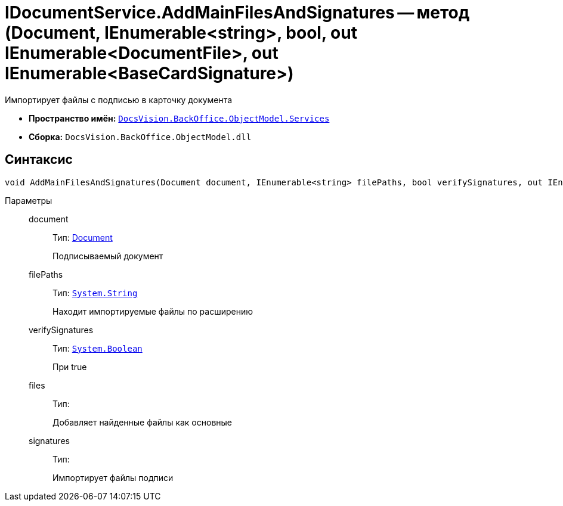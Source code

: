 = IDocumentService.AddMainFilesAndSignatures -- метод (Document, IEnumerable<string>, bool, out IEnumerable<DocumentFile>, out IEnumerable<BaseCardSignature>)

Импортирует файлы с подписью в карточку документа

* *Пространство имён:* `xref:api/DocsVision/BackOffice/ObjectModel/Services/Services_NS.adoc[DocsVision.BackOffice.ObjectModel.Services]`
* *Сборка:* `DocsVision.BackOffice.ObjectModel.dll`

[[IDocumentService_AddMainFilesAndSignatures_MT__section_jct_3ds_mpb]]
== Синтаксис

[source,csharp]
----
void AddMainFilesAndSignatures(Document document, IEnumerable<string> filePaths, bool verifySignatures, out IEnumerable<DocumentFile> files, out IEnumerable<BaseCardSignature> signatures)
----

[[IDocumentService_AddMainFilesAndSignatures_MT__section_nyy_4fs_mpb]]
Параметры::
document:::
Тип: xref:api/DocsVision/BackOffice/ObjectModel/Document_CL.adoc[Document]
+
Подписываемый документ
filePaths:::
Тип: `http://msdn.microsoft.com/ru-ru/library/system.string.aspx[System.String]`
+
Находит импортируемые файлы по расширению
verifySignatures:::
Тип: `http://msdn.microsoft.com/ru-ru/library/system.boolean.aspx[System.Boolean]`
+
При true
files:::
Тип:
+
Добавляет найденные файлы как основные

signatures:::
Тип:
+
Импортирует файлы подписи
